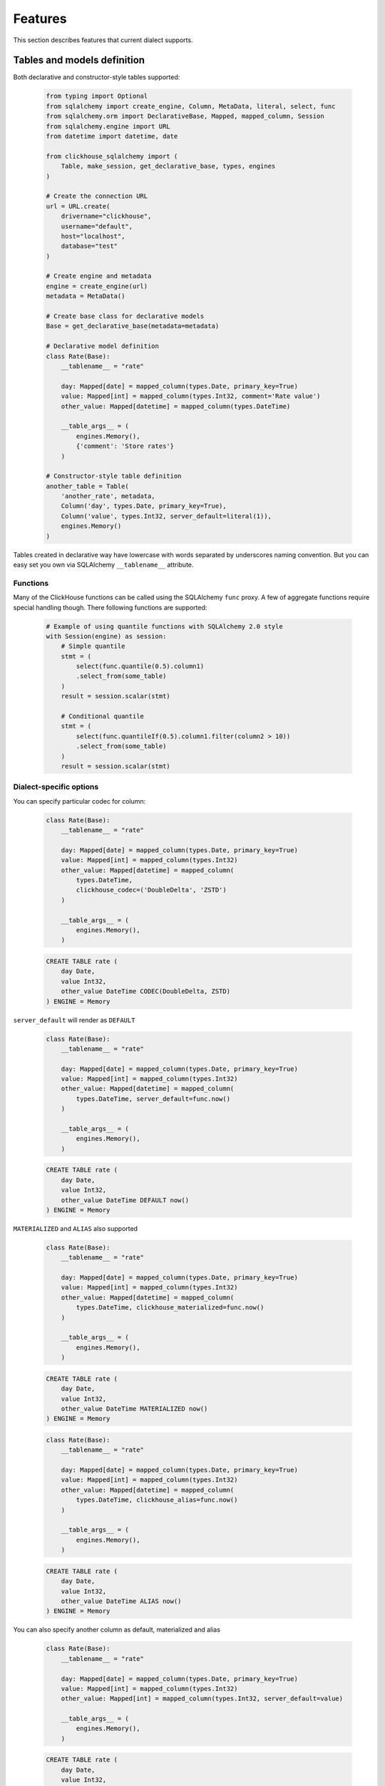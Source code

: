 .. _features:

Features
========

This section describes features that current dialect supports.

Tables and models definition
----------------------------

Both declarative and constructor-style tables supported:

    .. code-block:: python

        from typing import Optional
        from sqlalchemy import create_engine, Column, MetaData, literal, select, func
        from sqlalchemy.orm import DeclarativeBase, Mapped, mapped_column, Session
        from sqlalchemy.engine import URL
        from datetime import datetime, date

        from clickhouse_sqlalchemy import (
            Table, make_session, get_declarative_base, types, engines
        )

        # Create the connection URL
        url = URL.create(
            drivername="clickhouse",
            username="default",
            host="localhost",
            database="test"
        )

        # Create engine and metadata
        engine = create_engine(url)
        metadata = MetaData()

        # Create base class for declarative models
        Base = get_declarative_base(metadata=metadata)

        # Declarative model definition
        class Rate(Base):
            __tablename__ = "rate"

            day: Mapped[date] = mapped_column(types.Date, primary_key=True)
            value: Mapped[int] = mapped_column(types.Int32, comment='Rate value')
            other_value: Mapped[datetime] = mapped_column(types.DateTime)

            __table_args__ = (
                engines.Memory(),
                {'comment': 'Store rates'}
            )

        # Constructor-style table definition
        another_table = Table(
            'another_rate', metadata,
            Column('day', types.Date, primary_key=True),
            Column('value', types.Int32, server_default=literal(1)),
            engines.Memory()
        )

Tables created in declarative way have lowercase with words separated by
underscores naming convention. But you can easy set you own via SQLAlchemy
``__tablename__`` attribute.


Functions
+++++++++

Many of the ClickHouse functions can be called using the SQLAlchemy ``func``
proxy. A few of aggregate functions require special handling though. There
following functions are supported:

    .. code-block:: python

        # Example of using quantile functions with SQLAlchemy 2.0 style
        with Session(engine) as session:
            # Simple quantile
            stmt = (
                select(func.quantile(0.5).column1)
                .select_from(some_table)
            )
            result = session.scalar(stmt)

            # Conditional quantile
            stmt = (
                select(func.quantileIf(0.5).column1.filter(column2 > 10))
                .select_from(some_table)
            )
            result = session.scalar(stmt)


Dialect-specific options
++++++++++++++++++++++++

You can specify particular codec for column:

    .. code-block:: python

        class Rate(Base):
            __tablename__ = "rate"

            day: Mapped[date] = mapped_column(types.Date, primary_key=True)
            value: Mapped[int] = mapped_column(types.Int32)
            other_value: Mapped[datetime] = mapped_column(
                types.DateTime,
                clickhouse_codec=('DoubleDelta', 'ZSTD')
            )

            __table_args__ = (
                engines.Memory(),
            )


    .. code-block:: sql

        CREATE TABLE rate (
            day Date,
            value Int32,
            other_value DateTime CODEC(DoubleDelta, ZSTD)
        ) ENGINE = Memory


``server_default`` will render as ``DEFAULT``

    .. code-block:: python

        class Rate(Base):
            __tablename__ = "rate"

            day: Mapped[date] = mapped_column(types.Date, primary_key=True)
            value: Mapped[int] = mapped_column(types.Int32)
            other_value: Mapped[datetime] = mapped_column(
                types.DateTime, server_default=func.now()
            )

            __table_args__ = (
                engines.Memory(),
            )

    .. code-block:: sql

        CREATE TABLE rate (
            day Date,
            value Int32,
            other_value DateTime DEFAULT now()
        ) ENGINE = Memory

``MATERIALIZED`` and ``ALIAS`` also supported

    .. code-block:: python

        class Rate(Base):
            __tablename__ = "rate"

            day: Mapped[date] = mapped_column(types.Date, primary_key=True)
            value: Mapped[int] = mapped_column(types.Int32)
            other_value: Mapped[datetime] = mapped_column(
                types.DateTime, clickhouse_materialized=func.now()
            )

            __table_args__ = (
                engines.Memory(),
            )

    .. code-block:: sql

        CREATE TABLE rate (
            day Date,
            value Int32,
            other_value DateTime MATERIALIZED now()
        ) ENGINE = Memory


    .. code-block:: python

        class Rate(Base):
            __tablename__ = "rate"

            day: Mapped[date] = mapped_column(types.Date, primary_key=True)
            value: Mapped[int] = mapped_column(types.Int32)
            other_value: Mapped[datetime] = mapped_column(
                types.DateTime, clickhouse_alias=func.now()
            )

            __table_args__ = (
                engines.Memory(),
            )

    .. code-block:: sql

        CREATE TABLE rate (
            day Date,
            value Int32,
            other_value DateTime ALIAS now()
        ) ENGINE = Memory

You can also specify another column as default, materialized and alias

    .. code-block:: python

        class Rate(Base):
            __tablename__ = "rate"

            day: Mapped[date] = mapped_column(types.Date, primary_key=True)
            value: Mapped[int] = mapped_column(types.Int32)
            other_value: Mapped[int] = mapped_column(types.Int32, server_default=value)

            __table_args__ = (
                engines.Memory(),
            )

    .. code-block:: sql

        CREATE TABLE rate (
            day Date,
            value Int32,
            other_value Int32 DEFAULT value
        ) ENGINE = Memory


Table Engines
+++++++++++++

Every table in ClickHouse requires engine. Engine can be specified in
declarative ``__table_args__``:

    .. code-block:: python

        from sqlalchemy import create_engine, MetaData, Column, text, func
        from sqlalchemy.orm import Mapped, mapped_column
        from clickhouse_sqlalchemy import (
            get_declarative_base, types, engines
        )

        engine = create_engine('clickhouse://localhost')
        metadata = MetaData()
        Base = get_declarative_base(metadata=metadata)

        class Statistics(Base):
            __tablename__ = "statistics"

            date: Mapped[date] = mapped_column(types.Date, primary_key=True)
            sign: Mapped[int] = mapped_column(types.Int8)
            grouping: Mapped[int] = mapped_column(types.Int32)
            metric1: Mapped[int] = mapped_column(types.Int32)

            __table_args__ = (
                engines.CollapsingMergeTree(
                    sign,
                    partition_by=func.toYYYYMM(date),
                    order_by=(date, grouping)
                ),
            )

Or in table:

    .. code-block:: python

        from sqlalchemy import create_engine, MetaData, Column, text
        from clickhouse_sqlalchemy import (
            get_declarative_base, types, engines
        )

        engine = create_engine('clickhouse+native://localhost/default')
        metadata = MetaData()

        statistics = Table(
            'statistics', metadata,
            Column('date', types.Date, primary_key=True),
            Column('sign', types.Int8),
            Column('grouping', types.Int32),
            Column('metric1', types.Int32),

            engines.CollapsingMergeTree(
                'sign',
                partition_by=text('toYYYYMM(date)'),
                order_by=('date', 'grouping')
            )
        )

Engine parameters can be column variables or column names.

.. note::

    SQLAlchemy functions can be applied to variables, but not to names.

    This will work ``partition_by=func.toYYYYMM(date)`` and this will not:
    ``partition_by=func.toYYYYMM('date')``. You should use
    ``partition_by=text('toYYYYMM(date)')`` in the second case.

Currently supported engines:

* \*MergeTree
* Replicated*MergeTree
* Distributed
* Buffer
* View/MaterializedView
* Log/TinyLog
* Memory
* Null
* File

Each engine has it's own parameters. Please refer to ClickHouse documentation
about engines.

Engine settings can be passed as additional keyword arguments

    .. code-block:: python

        engines.MergeTree(
            partition_by=date,
            key='value'
        )

Will render to

    .. code-block:: sql

        MergeTree()
        PARTITION BY date
        SETTINGS key=value

More complex examples

    .. code-block:: python

        engines.MergeTree(order_by=func.tuple_())

        engines.MergeTree(
            primary_key=('device_id', 'timestamp'),
            order_by=('device_id', 'timestamp'),
            partition_by=func.toYYYYMM(timestamp)
        )

        engines.MergeTree(
            partition_by=text('toYYYYMM(date)'),
            order_by=('date', func.intHash32(x)),
            sample_by=func.intHash32(x)
        )

        engines.MergeTree(
            partition_by=date,
            order_by=(date, x),
            primary_key=(x, y),
            sample_by=func.random(),
            key='value'
        )

        engines.CollapsingMergeTree(
            sign,
            partition_by=date,
            order_by=(date, x)
        )

        engines.ReplicatedCollapsingMergeTree(
            '/table/path', 'name',
            sign,
            partition_by=date,
            order_by=(date, x)
        )

        engines.VersionedCollapsingMergeTree(
            sign, version,
            partition_by=date,
            order_by=(date, x),
        )

        engines.SummingMergeTree(
            columns=(y, ),
            partition_by=date,
            order_by=(date, x)
        )

        engines.ReplacingMergeTree(
            version='version',
            partition_by='date',
            order_by=('date', 'x')
        )


Tables can be reflected with engines

    .. code-block:: python

        from sqlalchemy import create_engine, MetaData
        from clickhouse_sqlalchemy import Table

        engine = create_engine('clickhouse+native://localhost/default')
        metadata = MetaData(bind=engine)

        statistics = Table('statistics', metadata, autoload=True)

.. note::

    Reflection is possible for tables created with modern syntax. Table with
    following engine can't be reflected.

    .. code-block::

        MergeTree(EventDate, (CounterID, EventDate), 8192)

.. note::

    Engine reflection can take long time if your database have many  tables.
    You can control engine reflection with **engine_reflection** connection
    parameter.

ON CLUSTER
~~~~~~~~~~

``ON CLUSTER`` clause will be automatically added to DDL queries (
``CREATE TABLE``, ``DROP TABLE``, etc.) if cluster is specified in
``__table_args__``


    .. code-block:: python

        class TestTable(...):
            ...

            __table_args__ = (
                engines.ReplicatedMergeTree(...),
                {'clickhouse_cluster': 'my_cluster'}
            )


TTL
~~~

``TTL`` clause can be rendered during table creation

    .. code-block:: python

        class TestTable(...):
            date = Column(types.Date, primary_key=True)
            x = Column(types.Int32)

            __table_args__ = (
                engines.MergeTree(ttl=date + func.toIntervalDay(1)),
            )


    .. code-block:: sql

        CREATE TABLE test_table (date Date, x Int32)
        ENGINE = MergeTree()
        TTL date + toIntervalDay(1)

Deletion

    .. code-block:: python

        from clickhouse_sqlalchemy.sql.ddl import ttl_delete

        class TestTable(...):
            date = Column(types.Date, primary_key=True)
            x = Column(types.Int32)

            __table_args__ = (
                engines.MergeTree(
                    ttl=ttl_delete(date + func.toIntervalDay(1))
                ),
            )

    .. code-block:: sql

        CREATE TABLE test_table (date Date, x Int32)
        ENGINE = MergeTree()
        TTL date + toIntervalDay(1) DELETE

Multiple clauses at once

    .. code-block:: python

        from clickhouse_sqlalchemy.sql.ddl import (
            ttl_delete,
            ttl_to_disk,
            ttl_to_volume
        )

        ttl = [
            ttl_delete(date + func.toIntervalDay(1)),
            ttl_to_disk(date + func.toIntervalDay(1), 'hdd'),
            ttl_to_volume(date + func.toIntervalDay(1), 'slow'),
        ]

        class TestTable(...):
            date = Column(types.Date, primary_key=True)
            x = Column(types.Int32)

            __table_args__ = (
                engines.MergeTree(ttl=ttl),
            )

    .. code-block:: sql

        CREATE TABLE test_table (date Date, x Int32)
        ENGINE = MergeTree()
        TTL date + toIntervalDay(1) DELETE,
            date + toIntervalDay(1) TO DISK 'hdd',
            date + toIntervalDay(1) TO VOLUME 'slow'

Custom engines
++++++++++++++

If some engine is not supported yet, you can add new one into your code in the
following way:

    .. code-block:: python

        from sqlalchemy import create_engine, MetaData, Column
        from clickhouse_sqlalchemy import (
            Table, get_declarative_base, types
        )
        from clickhouse_sqlalchemy.engines.base import Engine

        engine = create_engine('clickhouse://localhost/default')
        metadata = MetaData(bind=engine)
        Base = get_declarative_base(metadata=metadata)

        class Kafka(Engine):
            def __init__(self, broker_list, topic_list):
                self.broker_list = broker_list
                self.topic_list = topic_list
                super(Kafka, self).__init__()

            @property
            def name(self):
                return (
                    super(Kafka, self).name + '()' +
                    '\nSETTINGS kafka_broker_list={},'
                    '\nkafka_topic_list={}'.format(
                        self.broker_list, self.topic_list
                    )
                )

        table = Table(
            'test', metadata,
            Column('x', types.Int32),
            Kafka(
                broker_list='host:port',
                topic_list = 'topic1,topic2,...'
            )
        )

Materialized Views
------------------

Materialized Views can be defined in the same way as models. Definition consists
from two steps:

* storage definition (table that will store data);
* ``SELECT`` query definition.

    .. code-block:: python

        from clickhouse_sqlalchemy import MaterializedView, select

        class Statistics(Base):
            date = Column(types.Date, primary_key=True)
            sign = Column(types.Int8, nullable=False)
            grouping = Column(types.Int32, nullable=False)
            metric1 = Column(types.Int32, nullable=False)

            __table_args__ = (
                engines.CollapsingMergeTree(
                    sign,
                    partition_by=func.toYYYYMM(date),
                    order_by=(date, grouping)
                ),
            )


        # Define storage for Materialized View
        class GroupedStatistics(Base):
            date = Column(types.Date, primary_key=True)
            metric1 = Column(types.Int32, nullable=False)

            __table_args__ = (
                engines.SummingMergeTree(
                    partition_by=func.toYYYYMM(date),
                    order_by=(date, )
                ),
            )


        Stat = Statistics

        # Define SELECT for Materialized View
        MatView = MaterializedView(GroupedStatistics, select([
            Stat.date.label('date'),
            func.sum(Stat.metric1 * Stat.sign).label('metric1')
        ]).where(
            Stat.grouping > 42
        ).group_by(
            Stat.date
        ))

        Stat.__table__.create()
        MatView.create()

Defining materialized views in code is useful for further migrations.
Autogeneration can reduce possible human errors in case of columns and
materialized views.

.. note::

    Currently it's not possible to detect **database** engine during startup. It's
    required to specify whether or not materialized view will use ``TO [db.]name``
    syntax.

There are two database engines now: Ordinary and Atomic.

If your database has ``Ordinary`` engine inner table will be created
automatically for materialized view. You can control name generation only by
defining class for inner table with appropriate name.
``class GroupedStatistics`` in example above.

If your database has ``Atomic`` engine inner tables are not used for
materialized view you must add ``use_to`` for materialized view object:
``MaterializedView(..., use_to=True)``. You can optionally specify materialized
view name with ``name=...``. By default view name is table name with
``mv_suffix='_mv'``.

Examples:

* ``MaterializedView(TestTable, use_to=True)`` is declaration of materialized
  view ``test_table_mv``.
* ``MaterializedView(TestTable, use_to=True, name='my_mv')`` is declaration of
  materialized  view ``my_mv``.
* ``MaterializedView(TestTable, use_to=True, mv_suffix='_mat_view')`` is
  declaration of materialized  view ``test_table_mat_view``.

You can specify cluster for materialized view in inner table definition.

    .. code-block:: python

        class GroupedStatistics(...):
            ...

            __table_args__ = (
                engines.ReplicatedSummingMergeTree(...),
                {'clickhouse_cluster': 'my_cluster'}
            )

Materialized views can also store the aggregated data in a table using the
``AggregatingMergeTree`` engine. The aggregate columns are defined using
``AggregateFunction`` or ``SimpleAggregateFunction``.

    .. code-block:: python


        # Define storage for Materialized View
        class GroupedStatistics(Base):
            date = Column(types.Date, primary_key=True)
            metric1 = Column(SimpleAggregateFunction(sa.func.sum(), types.Int32), nullable=False)

            __table_args__ = (
                engines.AggregatingMergeTree(
                    partition_by=func.toYYYYMM(date),
                    order_by=(date, )
                ),
            )


Basic DDL support
-----------------

You can emit simple DDL. Example ``CREATE`` / ``DROP`` table:

    .. code-block:: python

        table = Rate.__table__
        table.create()
        another_table.create()

        another_table.drop()
        table.drop()

Query method chaining
---------------------

Common ``order_by``, ``filter``, ``limit``, ``offset``, etc. are supported
alongside with ClickHouse specific ``final`` and others.

    .. code-block:: python

        session.query(func.count(Rate.day)) \
            .filter(Rate.day > today - timedelta(20)) \
            .scalar()

        session.query(Rate.value) \
            .order_by(Rate.day.desc()) \
            .first()

        session.query(Rate.value) \
            .order_by(Rate.day) \
            .limit(10) \
            .all()

        session.query(func.sum(Rate.value)) \
            .scalar()

INSERT
------

Simple batch INSERT:

    .. code-block:: python

        from datetime import date, timedelta
        from sqlalchemy import func

        today = date.today()
        rates = [
            {'day': today - timedelta(i), 'value': 200 - i}
            for i in range(100)
        ]

        # Emits single INSERT statement.
        session.execute(table.insert(), rates)

INSERT FROM SELECT statement:

    .. code-block:: python

        from sqlalchemy import cast

        # Labels must be present.
        select_query = session.query(
            Rate.day.label('day'),
            cast(Rate.value * 1.5, types.Int32).label('value')
        ).subquery()

        # Emits single INSERT FROM SELECT statement
        session.execute(
            another_table.insert()
            .from_select(['day', 'value'], select_query)
        )

UPDATE and DELETE
-----------------

SQLAlchemy's update statement are mapped into ClickHouse's ``ALTER UPDATE``

    .. code-block:: python

        tbl = Table(...)
        session.execute(t1.update().where(t1.c.x == 25).values(x=5))

or

    .. code-block:: python

        tbl = Table(...)
        session.execute(update(t1).where(t1.c.x == 25).values(x=5))

becomes

    .. code-block:: sql

        ALTER TABLE ... UPDATE x=5 WHERE x = 25

Delete statement is also supported and mapped into ``ALTER DELETE``

    .. code-block:: python

        tbl = Table(...)
        session.execute(t1.delete().where(t1.c.x == 25))

or

    .. code-block:: python

        tbl = Table(...)
        session.execute(delete(t1).where(t1.c.x == 25))

becomes

    .. code-block:: sql

        ALTER TABLE ... DELETE WHERE x = 25


Many other SQLAlchemy features are supported out of the box. UNION ALL example:

    .. code-block:: python

        from sqlalchemy import union_all

        select_rate = session.query(
            Rate.day.label('date'),
            Rate.value.label('x')
        )
        select_another_rate = session.query(
            another_table.c.day.label('date'),
            another_table.c.value.label('x')
        )

        union_all(select_rate, select_another_rate) \
            .execute() \
            .fetchone()


SELECT extensions
-----------------

Dialect supports some ClickHouse extensions for ``SELECT`` query.

SAMPLE
++++++

    .. code-block:: python

        session.query(table.c.x).sample(0.1)

or

    .. code-block:: python

        select([table.c.x]).sample(0.1)

becomes

    .. code-block:: sql

        SELECT ... FROM ... SAMPLE 0.1

LIMIT BY
++++++++

    .. code-block:: python

        session.query(table.c.x).order_by(table.c.x) \
            .limit_by([table.c.x], offset=1, limit=2)

or

    .. code-block:: python

        select([table.c.x]).order_by(table.c.x) \
            .limit_by([table.c.x], offset=1, limit=2)

becomes

    .. code-block:: sql

        SELECT ... FROM ... ORDER BY ... LIMIT 1, 2 BY ...

Lambda
++++++

    .. code-block:: python

        from clickhouse_sqlalchemy.ext.clauses import Lambda

        session.query(
            func.arrayFilter(
                Lambda(lambda x: x.like('%World%')),
                literal(
                    ['Hello', 'abc World'],
                    types.Array(types.String)
                )
            ).label('test')
        )

becomes

    .. code-block:: sql

        SELECT arrayFilter(
            x -> x LIKE '%%World%%',
            ['Hello', 'abc World']
        ) AS test

JOIN
++++

ClickHouse's join is bit more powerful than usual SQL join. In this dialect
join is parametrized with following arguments:

* type: ``INNER|LEFT|RIGHT|FULL|CROSS``
* strictness: ``OUTER|SEMI|ANTI|ANY|ASOF``
* distribution: ``GLOBAL``

Here are some examples

    .. code-block:: python

        session.query(t1.c.x, t2.c.x).join(
            t2,
            t1.c.x == t2.c.y,
            type='inner',
            strictness='all',
            distribution='global'
        )

or

    .. code-block:: python

        select([t1.c.x, t2.c.x]).join(
            t2,
            t1.c.x == t2.c.y,
            type='inner',
            strictness='all',
            distribution='global'
        )

becomes

    .. code-block:: sql

        SELECT ... FROM ... GLOBAL ALL INNER JOIN ... ON ...


You can also control join parameters with native SQLAlchemy options as well:
``isouter`` and ``full``.


    .. code-block:: python

        session.query(t1.c.x, t2.c.x).join(
            t2,
            t1.c.x == t2.c.y,
            isouter=True,
            full=True
        )

becomes

    .. code-block:: sql

        SELECT ... FROM ... FULL OUTER JOIN ... ON ...

ARRAY JOIN
++++++++++

    .. code-block:: python

        session.query(...).array_join(...)

or

    .. code-block:: python

        select([...]).array_join(...)

becomes

    .. code-block:: sql

        SELECT ... FROM ... ARRAY JOIN ...

WITH CUBE/ROLLUP/TOTALS
+++++++++++++++++++++++

    .. code-block:: python

        session.query(table.c.x).group_by(table.c.x).with_cube()
        session.query(table.c.x).group_by(table.c.x).with_rollup()
        session.query(table.c.x).group_by(table.c.x).with_totals()

or

    .. code-block:: python

        select([table.c.x]).group_by(table.c.x).with_cube()
        select([table.c.x]).group_by(table.c.x).with_rollup()
        select([table.c.x]).group_by(table.c.x).with_totals()

becomes (respectively)

    .. code-block:: sql

        SELECT ... FROM ... GROUP BY ... WITH CUBE
        SELECT ... FROM ... GROUP BY ... WITH ROLLUP
        SELECT ... FROM ... GROUP BY ... WITH TOTALS

FINAL
+++++

.. note:: Currently ``FINAL`` clause is supported only for table specified in ``FROM`` clause. To apply ``FINAL`` modifier to all tables in a query, settings with "final=1" can be passed using execution options.

    .. code-block:: python

        session.query(table.c.x).final().group_by(table.c.x)

or

    .. code-block:: python

        select([table.c.x]).final().group_by(table.c.x)

becomes

    .. code-block:: sql

        SELECT ... FROM ... FINAL GROUP BY ...

Miscellaneous
-------------

Batching
++++++++

You may want to fetch very large result sets in chunks.

    .. code-block:: python

        session.query(...).yield_per(N)

.. attention:: This supported only in native driver.

In this case clickhouse-driver's ``execute_iter`` is used and setting
``max_block_size`` is set into ``N``.

There is side effect. If next query will be emitted before end of iteration over
query with yield there will be an error. Example

    .. code-block:: python

        def gen(session):
            yield from session.query(...).yield_per(N)

        rv = gen(session)

        # There will be an error
        session.query(...).all()

To avoid this side effect you should create another session

    .. code-block:: python

        class another_session():
            def __init__(self, engine):
                self.engine = engine
                self.session = None

            def __enter__(self):
                self.session = make_session(self.engine)
                return self.session

            def __exit__(self, *exc_info):
                self.session.close()

        def gen(session):
            with another_session(session.bind) as new_session:
                yield from new_session.query(...).yield_per(N)

        rv = gen(session)

        # There will be no error
        session.query(...).all()


Execution options
+++++++++++++++++

.. attention:: This supported only in native and asynch drivers.

You can override default ClickHouse server settings and pass desired settings
with  ``execution_options``. Set lower priority to query and limit max number
threads to execute the request

    .. code-block:: python

        settings = {'max_threads': 2, 'priority': 10}

        session.query(...).execution_options(settings=settings)


You can pass external tables to ClickHouse server with ``execution_options``

    .. code-block:: python

        table = Table(
            'ext_table1', metadata,
            Column('id', types.UInt64),
            Column('name', types.String),
            clickhouse_data=[(x, 'name' + str(x)) for x in range(10)],
            extend_existing=True
        )

        session.query(func.sum(table.c.id)) \
            .execution_options(external_tables=[table])
            .scalar()
